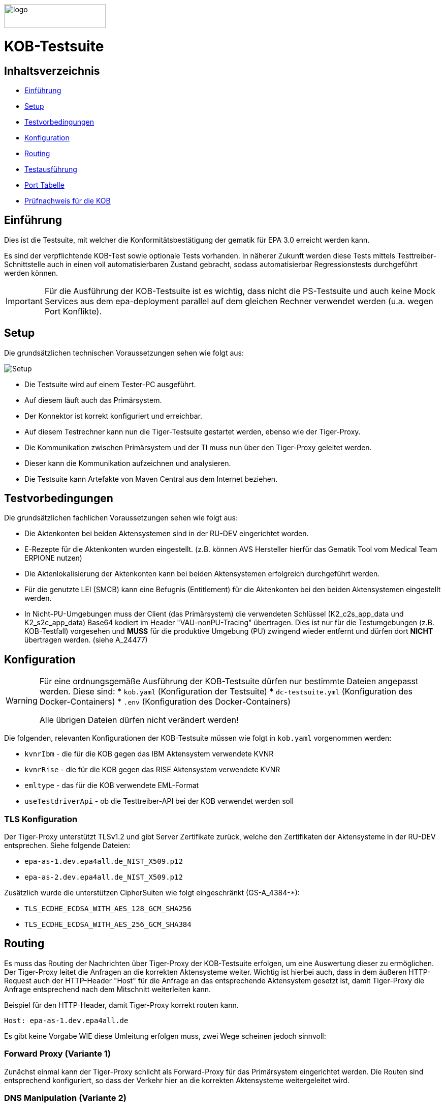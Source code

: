 :doctype: book
ifndef::env-github[]
image::doc/Gematik_Logo_Flag_With_Background.png[logo,width=200,height=47,role=right]
endif::[]
ifdef::env-github[]
++++
<img align="right" width="250" height="47" src="doc/Gematik_Logo_Flag_With_Background.png"/> <br/>
++++
endif::[]

= KOB-Testsuite

== Inhaltsverzeichnis

* <<_einführung,Einführung>>
* <<_setup,Setup>>
* <<_testvorbedingungen,Testvorbedingungen>>
* <<_konfiguration,Konfiguration>>
* <<_routing,Routing>>
* <<_testausführung,Testausführung>>
* <<_port_tabelle,Port Tabelle>>
* <<_prüfnachweis_für_die_kob,Prüfnachweis für die KOB>>

== Einführung

Dies ist die Testsuite, mit welcher die Konformitätsbestätigung der gematik für EPA 3.0 erreicht werden kann.

Es sind der verpflichtende KOB-Test sowie optionale Tests vorhanden.
In näherer Zukunft werden diese Tests mittels Testtreiber-Schnittstelle auch in einen voll automatisierbaren Zustand gebracht, sodass automatisierbar Regressionstests durchgeführt werden können.

[IMPORTANT]
====
Für die Ausführung der KOB-Testsuite ist es wichtig, dass nicht die PS-Testsuite und auch keine Mock Services aus dem epa-deployment parallel auf dem gleichen Rechner verwendet werden (u.a. wegen Port Konflikte).
====

== Setup

Die grundsätzlichen technischen Voraussetzungen sehen wie folgt aus:

image::/doc/img/setup.png[Setup]

* Die Testsuite wird auf einem Tester-PC ausgeführt.
* Auf diesem läuft auch das Primärsystem.
* Der Konnektor ist korrekt konfiguriert und erreichbar.
* Auf diesem Testrechner kann nun die Tiger-Testsuite gestartet werden, ebenso wie der Tiger-Proxy.
* Die Kommunikation zwischen Primärsystem und der TI muss nun über den Tiger-Proxy geleitet werden.
* Dieser kann die Kommunikation aufzeichnen und analysieren.
* Die Testsuite kann Artefakte von Maven Central aus dem Internet beziehen.

== Testvorbedingungen

Die grundsätzlichen fachlichen Voraussetzungen sehen wie folgt aus:

* Die Aktenkonten bei beiden Aktensystemen sind in der RU-DEV eingerichtet worden.
* E-Rezepte für die Aktenkonten wurden eingestellt.
  (z.B. können AVS Hersteller hierfür das Gematik Tool vom Medical Team ERPIONE nutzen)
* Die Aktenlokalisierung der Aktenkonten kann bei beiden Aktensystemen erfolgreich durchgeführt werden.
* Für die genutzte LEI (SMCB) kann eine Befugnis (Entitlement) für die Aktenkonten bei den beiden Aktensystemen eingestellt werden.
* In Nicht-PU-Umgebungen muss der Client (das Primärsystem) die verwendeten Schlüssel (K2_c2s_app_data und K2_s2c_app_data) Base64 kodiert im Header "VAU-nonPU-Tracing" übertragen. Dies ist nur für die Testumgebungen (z.B. KOB-Testfall) vorgesehen und *MUSS* für die produktive Umgebung (PU) zwingend wieder entfernt und dürfen dort *NICHT* übertragen werden. (siehe A_24477)

== Konfiguration

[WARNING]
====
Für eine ordnungsgemäße Ausführung der KOB-Testsuite dürfen nur bestimmte Dateien angepasst werden.
Diese sind:
* `kob.yaml` (Konfiguration der Testsuite)
* `dc-testsuite.yml` (Konfiguration des Docker-Containers)
* `.env` (Konfiguration des Docker-Containers)

Alle übrigen Dateien dürfen nicht verändert werden!
====

Die folgenden, relevanten Konfigurationen der KOB-Testsuite müssen wie folgt in `kob.yaml` vorgenommen werden:

* `kvnrIbm` - die für die KOB gegen das IBM Aktensystem verwendete KVNR
* `kvnrRise` - die für die KOB gegen das RISE Aktensystem verwendete KVNR
* `emltype` - das für die KOB verwendete EML-Format
* `useTestdriverApi` - ob die Testtreiber-API bei der KOB verwendet werden soll

=== TLS Konfiguration

Der Tiger-Proxy unterstützt TLSv1.2 und gibt Server Zertifikate zurück, welche den Zertifikaten der Aktensysteme in der RU-DEV entsprechen. Siehe folgende Dateien:

* `epa-as-1.dev.epa4all.de_NIST_X509.p12`
* `epa-as-2.dev.epa4all.de_NIST_X509.p12`

Zusätzlich wurde die unterstützen CipherSuiten wie folgt eingeschränkt (GS-A_4384-*):

* `TLS_ECDHE_ECDSA_WITH_AES_128_GCM_SHA256`
* `TLS_ECDHE_ECDSA_WITH_AES_256_GCM_SHA384`

== Routing

Es muss das Routing der Nachrichten über Tiger-Proxy der KOB-Testsuite erfolgen, um eine Auswertung dieser zu ermöglichen. Der Tiger-Proxy leitet die Anfragen an die korrekten Aktensysteme weiter. Wichtig ist hierbei auch, dass in dem äußeren HTTP-Request auch der HTTP-Header "Host" für die Anfrage an das entsprechende Aktensystem gesetzt ist, damit Tiger-Proxy die Anfrage entsprechend nach dem Mitschnitt weiterleiten kann.

Beispiel für den HTTP-Header, damit Tiger-Proxy korrekt routen kann.
[source,httprequest]
----
Host: epa-as-1.dev.epa4all.de
----

Es gibt keine Vorgabe WIE diese Umleitung erfolgen muss, zwei Wege scheinen jedoch sinnvoll:

=== Forward Proxy (Variante 1)

Zunächst einmal kann der Tiger-Proxy schlicht als Forward-Proxy für das Primärsystem eingerichtet werden.
Die Routen sind entsprechend konfiguriert, so dass der Verkehr hier an die korrekten Aktensysteme weitergeleitet wird.

=== DNS Manipulation (Variante 2)

Alternativ kann die DNS-Auflösung beeinflusst werden, z.B. über das Editieren der Host-Einträge im Testsystem selbst (e.g. /etc/hosts). Hier werden die Hostnamen der Aktensysteme auf die IP-Adresse des Testrechners, wo der Tiger-Proxy mit dem Port 443 läuft, umgeleitet.

Beispiel, wenn das Primärsystem auf dem gleichen Rechner läuft, wie die Testsuite mit dem Tiger-Proxy.

[source,shell]
----
127.0.0.1    epa-as-1.dev.epa4all.de
127.0.0.1    epa-as-2.dev.epa4all.de
----

[IMPORTANT]
====
Diese Einträge sollten nach der Durchführung der KOB-Testsuite wieder entfernt werden, da es ansonsten zu einem unbeabsichtigten Fehlverhalten führt, wenn die KOB-Testsuite nicht mehr aktiv läuft und somit die Nachrichten nicht mehr an die Aktensysteme weitergeleitet werden.
====

=== Proxy Konfiguration für Maven (Docker)

Da der KOB-Testsuite Container während der Ausführung Maven-Artefakte bezieht, muss das Internet für den Container erreichbar sein. Sollte das Internet nur über einen Proxy-Server erreichbar sein, müssen die Einstellungen in der [./settings.xml](./settings.xml) für die Ausführung des PS-Testsuite Containers angepasst werden. Bitte beachten Sie, dass der Parameter `<active>true</active>` gesetzt werden muss, um die Einstellungen zu aktivieren und das Docker-Volume `kob-testsuite-maven` gelöscht werden muss, um die Änderungen zu übernehmen.

Dazu müssen die folgenden Einträge angepasst werden:

```xml
  <proxy>
    <id>optional</id>
    <active>true</active>
    <protocol>https</protocol>
    <host>proxy.example.com</host>
    <port>8080</port>
    <username>user</username>
    <password>password</password>
    <nonProxyHosts>localhost|127.0.0.1</nonProxyHosts>
  </proxy>
```

== Testausführung

Die KOB-Testsuite kann entweder lokal per Maven oder in einem Docker-Container ausgeführt werden.

=== Lokal (Maven)

Für die lokale Ausführung werden folgende Software-Versionen empfohlen:

* Maven Version >= 3.9
* JAVA Version >= 17

Ist dies gegeben, reicht ein einfaches Kommando `mvn clean install` im Root-Verzeichnis des Projekts.
Um nur die Testfälle für die KOB EPA 3.0 auszuführen, können die folgenden Befehle verwendet werden:

* `mvn clean verify -Dcucumber.filter.tags=@KOB` für den Test gegen beide Aktensysteme
* `mvn clean verify -Dcucumber.filter.tags=@IBM` für den Test gegen das IBM Aktensystem
* `mvn clean verify -Dcucumber.filter.tags=@RISE` für den Test gegen das RISE Aktensystem

Um optionale Testfälle auszuführen, können die folgenden Befehle verwendet werden:

* `mvn clean verify -Dcucumber.filter.tags=@login`
Aufbau einer User-Session bei einem der beiden Aktensysteme
* `mvn clean verify -Dcucumber.filter.tags=@information-record-status`
Aktenkontolokalisierung bei einem der beiden Aktensysteme
* `mvn clean verify -Dcucumber.filter.tags=@information-consent-decisions`
Abfrage der Zustimmung für ein Aktenkonto bei einem der beiden Aktensysteme
* `mvn clean verify -Dcucumber.filter.tags=@entitlement`
Einstellen einer Befugnis für ein Aktenkonto bei einem der beiden Aktensysteme

Ohne diesen Filter werden alle Tests ausgeführt.

=== Lokal (Docker)

Die Testsuite kann mit einem Docker-Compose gestartet werden.
Diese Variante startet per Default momentan nur die verpflichtenden KOB-Testfälle. Siehe `.env` Datei.
Hier können dann auch die optionalen Testfälle, wenn gewünscht, konfiguriert werden.

[source,bash]
----
docker compose -f dc-testsuite.yml up
----

=== WorkflowUI

Die Durchführung der Testsuite geschieht über die von der KOB-Testsuite bereitgestellte Webseite der WorkflowUI.
Hierzu wird die folgende Adresse im Browser aufgerufen, wenn sich die Testsuite auf dem lokalen Rechner gestartet wurde: http://localhost:9010.
Beim Starten über Maven versucht die Testsuite diese Seite automatisch im Default-Browser zu öffnen.
Beim Starten als Docker Container wird der entsprechende Link im Log ausgegeben, sobald die Seite aufrufbar ist.

[source,bash]
----
========================================================================================================================
  ____ _____  _    ____ _____ ___ _   _  ____  __        _____  ____  _  _______ _     _____        __  _   _ ___
 / ___|_   _|/ \  |  _ \_   _|_ _| \ | |/ ___| \ \      / / _ \|  _ \| |/ /  ___| |   / _ \ \      / / | | | |_ _|
 \___ \ | | / _ \ | |_) || |  | ||  \| | |  _   \ \ /\ / / | | | |_) | ' /| |_  | |  | | | \ \ /\ / /  | | | || |
  ___) || |/ ___ \|  _ < | |  | || |\  | |_| |   \ V  V /| |_| |  _ <| . \|  _| | |__| |_| |\ V  V /   | |_| || |   _ _ _
 |____/ |_/_/   \_\_| \_\|_| |___|_| \_|\____|    \_/\_/  \___/|_| \_\_|\_\_|   |_____\___/  \_/\_/     \___/|___| (_|_|_)

========================================================================================================================
09:21:12.065 [main ] INFO  d.g.t.t.l.TigerDirector - Waiting for workflow Ui to fetch status...
09:21:12.065 [main ] INFO  d.g.t.t.l.TigerDirector - Workflow UI http://localhost:9010
----

Nachdem der Testfall gestartet wurde, wartet die Testdurchführung auf eine Benutzerinteraktion, um mit der Prüfung der mitgeschnittenen Nachrichten vorzufahren. D.h. das in diesem Moment die eML vom Aktensystem abgerufen wurden muss, *bevor* man die Testdurchführung fortführt.

image::/doc/img/continue_dialog_testsuite.png[Continue Dialog in Testsuite]

== Port Tabelle

|=====================================================
| Service                      | Port | Protocol
| Tiger Testsuite (WorkflowUI) | 9010 | http
| Tiger-Proxy Admin Port       | 9011 | http
| Tiger-Proxy Proxy Port       | 443  | http / https
|=====================================================

== Prüfnachweis für die KOB

Für die Beantragung des KOB Zertifikates bei der gematik benötigen Sie als Prüfnachweis den Testreport (zip file) und pro konfiguriertem Aktensystem je ein Screenshot (Bilddatei) von Ihrer GUI des PS auf der die angezeigte eML ersichtlich wird. Den Screenshot Datei(en) erstellen Sie bitte lokal bei Ihnen am System.

=== Testreport

Die Testergebnisse selbst sind unter `target/site/serenity/index.html` zu finden und können somit im Browser verifiziert werden.
Der Testreport wird automatisch nach der Ausführung im `target/kob-testsuite.*-test-report.zip` abgelegt, wenn die Ausführung über den Quit Button in der WorkflowUI beendet wird.

=== Testreport aus Docker Container

Um diese Datei aus dem Docker Container in das lokale System zu kopieren, kann folgender Befehl genutzt werden:

[source,bash]
----
docker cp kob-testsuite:/app/report/kob-testsuite-test-report.zip .
----

Eine weitere Möglichkeit ist, die Report ZIP Datei über die Anwendung DockerDesktop herunterzuladen.

image::/doc/img/docker_desktop_volumes.png[Download Test Report ZIP über Docker Desktop]

=== Upload bei TITUS

Loggen Sie sich in Ihren Account auf dem Titus Bestätigungsportal (https://titus.gematik.solutions) ein und laden Sie die entsprechenden Prüfnachweise im Bestätigungsantrag hoch. Für das Hochladen nutzen sie den Dialog "Nachweise für das Bestätigungsverfahren", wo sowohl der Testreport als ZIP Datei als auch den/die Screenshot Datei(en), welche die eML in ihrem Primärsystem darstellen, ausgewählt werden können. Im Anschluss starten Sie den Bestätigungsnachweis über TITUS.

image::/doc/img/upload_dialog_titus.png[Upload Dialog in TITUS]

Fragen zum Titus-Bestätigungsportal und zur Durchführung des KOB Verfahrens können Sie über unseren Servicedesk einstellen: https://service.gematik.de/servicedesk/customer/portal/26/group/36

== Troubleshooting / FAQs

=== Starten der Testsuite (Docker)

==== java.nio.file.AccessDeniedException: /.m2/repository/org

Der Zugriff auf das Docker Volume schlägt fehl.

*Variante 1*

Das Volume mit der gleichen Bezeichnung schon existiert und wurde von einer  anderen, möglicherweise älteren, Version der KOB-Testsuite erstellt wurde.
Man muss das Volume einmal löschen und bei Start der neuen Testsuite wird es wieder angelegt.

[source]
----
$> docker compose -f dc-testsuite.yml rm
$> docker volume rm -f kob-testsuite-maven
$> docker compose -f dc-testsuite.yml up
----

*Variante 2 (Linux)*

Bitte prüfen Sie vor dem Start der Testsuite, ob Sie das `.docker` Verzeichnis löschen können und starten sie die Testsuite im Anschluss noch einmal.

*Variante 3 (ohne Docker Volume)*

Eine weitere Möglichkeit ist auf die Nutzung des Docker Volume zu verzichten. Der Nachteil hierbei ist, dass die Maven Artefakte bei jedem Start der Testsuite erneut heruntergeladen werden müssen, was mehr Zeit in Anspruch nimmt. Hierzu wird die Zeile `- kob-testsuite-maven:/.m2` wie folgt mit einem Hash (#) auskommentiert.

[source]
----
    volumes:
      - ./tiger.yaml:/app/tiger.yaml
      - ./kob.yaml:/app/kob.yaml
      #- kob-testsuite-maven:/.m2
      # has to be 'copied' AFTER the volume is mounted
      - ./settings.xml:/.m2/settings.xml
----

=== Ausführen der Tests / fehlschlagende Tests

Im Falle eines fehlgeschlagenen Testlaufs und dem Schreiben eines Support-Tickets im gematik Service Desk ist es sinnvoll, die *.tgr-Datei mit den aufgezeichneten Nachrichten anzuhängen. Damit ist es möglich, die Traces in eine lokale Tiger-Anwendung zu importieren, um die Kommunikation und deren Meldungsdetails anzuzeigen.

Dazu müssen Sie den folgenden Befehl ausführen, um die *.tgr aus dem ps-testsuite Container in das lokale Verzeichnis zu kopieren.

[source]
----
docker cp ps-testsuite:/app/tiger-proxy.tgr .
----

== Geplante Änderungen

Hier eine Übersicht über die wichtigsten Änderungen, die wir planen. Wenn Sie hier Dinge vermissen oder Anregungen haben, melden Sie sich bitte bei uns!

* Automatisierung der optionalen Tests. Hierfür werden ggf. Anpassungen der Testtreiberschnittstelle notwendig sein. Diese Änderungen werden aber NICHT mit den verpflichtenden Tests kollidieren. Sprich: Die jetzt existierende Schnittstelle wird aller Voraussicht nach bis zur KOB 3.0 unverändert bleiben.
* Einbau einer Test-REST-API in die Tiger-Testsuite, um eine bessere Integration in CI/CD-Pipelines zu ermöglichen.
